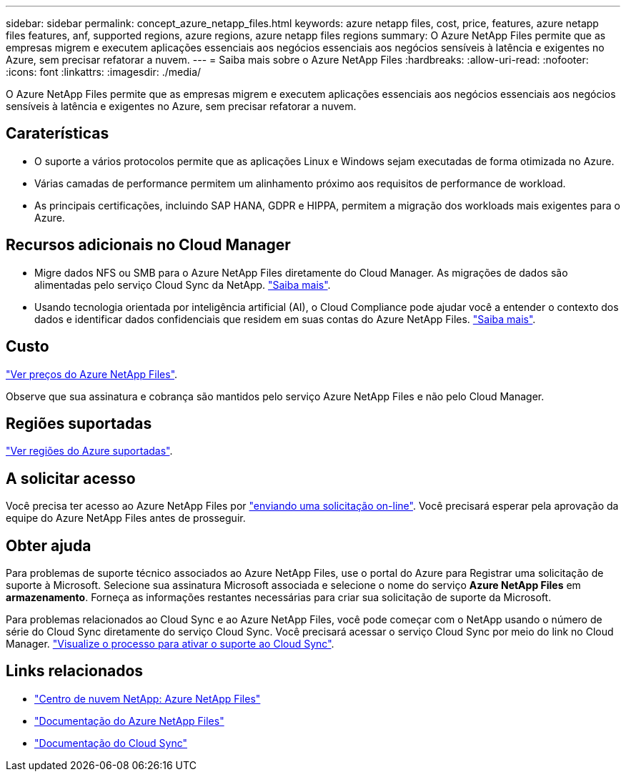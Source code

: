 ---
sidebar: sidebar 
permalink: concept_azure_netapp_files.html 
keywords: azure netapp files, cost, price, features, azure netapp files features, anf, supported regions, azure regions, azure netapp files regions 
summary: O Azure NetApp Files permite que as empresas migrem e executem aplicações essenciais aos negócios essenciais aos negócios sensíveis à latência e exigentes no Azure, sem precisar refatorar a nuvem. 
---
= Saiba mais sobre o Azure NetApp Files
:hardbreaks:
:allow-uri-read: 
:nofooter: 
:icons: font
:linkattrs: 
:imagesdir: ./media/


[role="lead"]
O Azure NetApp Files permite que as empresas migrem e executem aplicações essenciais aos negócios essenciais aos negócios sensíveis à latência e exigentes no Azure, sem precisar refatorar a nuvem.



== Caraterísticas

* O suporte a vários protocolos permite que as aplicações Linux e Windows sejam executadas de forma otimizada no Azure.
* Várias camadas de performance permitem um alinhamento próximo aos requisitos de performance de workload.
* As principais certificações, incluindo SAP HANA, GDPR e HIPPA, permitem a migração dos workloads mais exigentes para o Azure.




== Recursos adicionais no Cloud Manager

* Migre dados NFS ou SMB para o Azure NetApp Files diretamente do Cloud Manager. As migrações de dados são alimentadas pelo serviço Cloud Sync da NetApp. link:concept_cloud_sync.html["Saiba mais"].
* Usando tecnologia orientada por inteligência artificial (AI), o Cloud Compliance pode ajudar você a entender o contexto dos dados e identificar dados confidenciais que residem em suas contas do Azure NetApp Files. link:concept_cloud_compliance.html["Saiba mais"].




== Custo

https://azure.microsoft.com/pricing/details/netapp/["Ver preços do Azure NetApp Files"^].

Observe que sua assinatura e cobrança são mantidos pelo serviço Azure NetApp Files e não pelo Cloud Manager.



== Regiões suportadas

https://cloud.netapp.com/cloud-volumes-global-regions["Ver regiões do Azure suportadas"^].



== A solicitar acesso

Você precisa ter acesso ao Azure NetApp Files por https://aka.ms/azurenetappfiles["enviando uma solicitação on-line"^]. Você precisará esperar pela aprovação da equipe do Azure NetApp Files antes de prosseguir.



== Obter ajuda

Para problemas de suporte técnico associados ao Azure NetApp Files, use o portal do Azure para Registrar uma solicitação de suporte à Microsoft. Selecione sua assinatura Microsoft associada e selecione o nome do serviço *Azure NetApp Files* em *armazenamento*. Forneça as informações restantes necessárias para criar sua solicitação de suporte da Microsoft.

Para problemas relacionados ao Cloud Sync e ao Azure NetApp Files, você pode começar com o NetApp usando o número de série do Cloud Sync diretamente do serviço Cloud Sync. Você precisará acessar o serviço Cloud Sync por meio do link no Cloud Manager. https://docs.netapp.com/us-en/cloudsync/reference_additional_info.html["Visualize o processo para ativar o suporte ao Cloud Sync"^].



== Links relacionados

* https://cloud.netapp.com/azure-netapp-files["Centro de nuvem NetApp: Azure NetApp Files"^]
* https://docs.microsoft.com/azure/azure-netapp-files/["Documentação do Azure NetApp Files"^]
* https://docs.netapp.com/us-en/cloudsync/index.html["Documentação do Cloud Sync"^]

